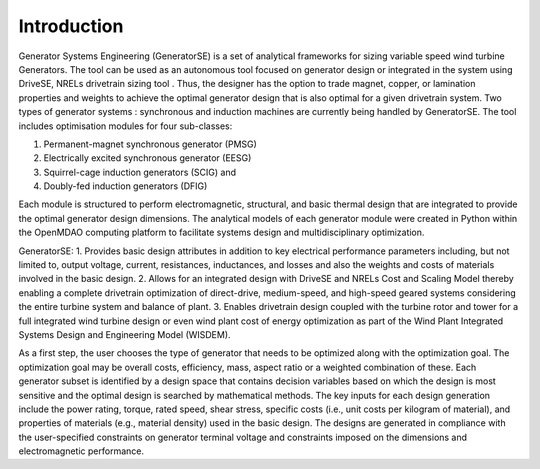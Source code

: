 Introduction
------------

Generator Systems Engineering (GeneratorSE) is a set of analytical frameworks for sizing variable speed wind turbine Generators. The tool can be used as an autonomous tool focused on generator design or integrated in the system using DriveSE, NRELs drivetrain sizing tool . 
Thus, the designer has the option to trade magnet, copper, or lamination properties and weights to achieve the optimal generator design that is also optimal for a given drivetrain system. 
Two types of generator systems : synchronous and induction machines are currently being handled by GeneratorSE. The tool includes optimisation modules for four sub-classes: 

1. Permanent-magnet synchronous generator (PMSG)
2. Electrically excited synchronous generator (EESG) 
3. Squirrel-cage induction generators (SCIG) and 
4. Doubly-fed induction generators (DFIG)

Each module is structured to perform electromagnetic, structural, and basic thermal design that are integrated to provide the optimal generator design dimensions. 
The analytical models of each generator module were created in Python within the OpenMDAO computing platform to facilitate systems design and multidisciplinary optimization. 

GeneratorSE:
1. Provides basic design attributes in addition to key electrical performance parameters including, but not limited to, output voltage, current, resistances, inductances, and losses and also the weights and costs of materials involved in the basic design.
2. Allows for an integrated design with DriveSE and NRELs Cost and Scaling Model thereby enabling a complete drivetrain optimization of direct-drive, medium-speed, and high-speed geared systems considering the entire turbine system and balance of plant.
3. Enables drivetrain design coupled with the turbine rotor and tower for a full integrated wind turbine design or even wind plant cost of energy optimization as part of the Wind Plant Integrated Systems Design and Engineering Model (WISDEM).

As a first step, the user chooses the type of generator that needs to be optimized along with the optimization goal.
The optimization goal may be overall costs, efficiency, mass, aspect ratio or a weighted combination of these.
Each generator subset is identified by a design space that contains decision variables based on which the design is most sensitive 
and the optimal design is searched by mathematical methods. The key inputs for each design generation include the power rating, 
torque, rated speed, shear stress, specific costs (i.e., unit costs per kilogram of material), and properties of materials (e.g., material density) used in the basic design. 
The designs are generated in compliance with the user-specified constraints on generator terminal voltage and constraints imposed on the dimensions and electromagnetic performance. 
